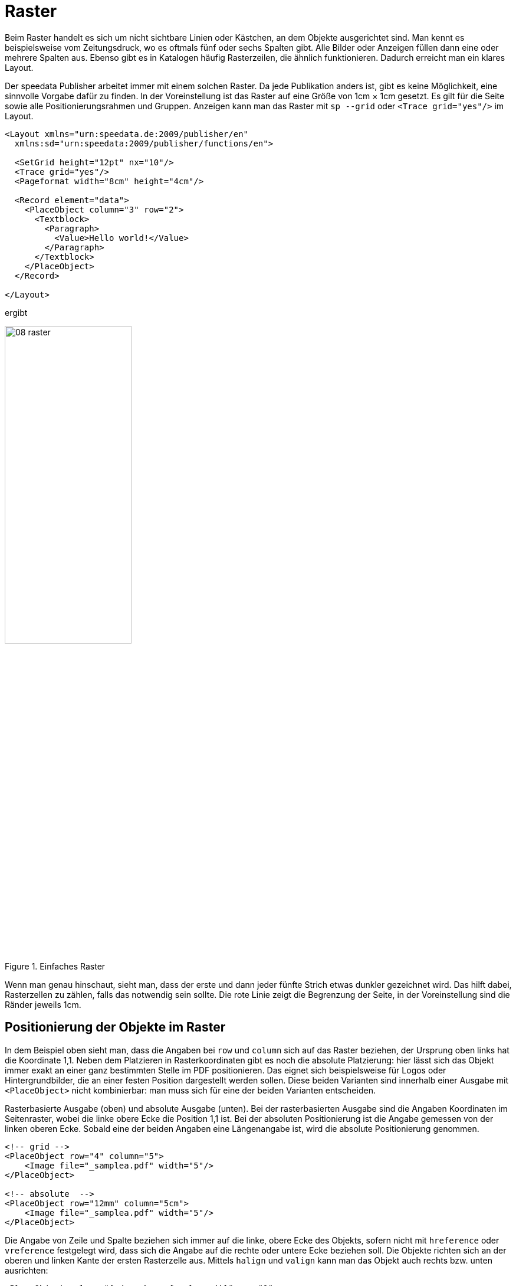 [[ch-raster,Raster]]
=  Raster


// Die https://de.wikipedia.org/wiki/Gestaltungsraster[Wikipedia enthält zum Thema Gestaltungsraster] den folgenden Text:

// [quote,Wikipedia]
// »Der Gestaltungsraster (in der Praxis oft das Gestaltungsraster), auch der typografische Raster, Rastersystem oder auf Englisch auch Grid genannt, ist  ein Ordnungssystem in der visuellen Kommunikation, das als Hilfskonstruktion die Organisation von grafischen Elementen auf einer Fläche oder in einem Raum erleichtert.
// Gestaltungsaufgaben, in denen der Raster Anwendung findet, sind meist typografischer Art – es wird dann von Rastertypografie gesprochen.«

Beim Raster handelt es sich um nicht sichtbare Linien oder Kästchen, an dem Objekte ausgerichtet sind.
Man kennt es beispielsweise vom Zeitungsdruck, wo es oftmals fünf oder sechs Spalten gibt.
Alle Bilder oder Anzeigen füllen dann eine oder mehrere Spalten aus.
Ebenso gibt es in Katalogen häufig Rasterzeilen, die ähnlich funktionieren.
Dadurch erreicht man ein klares Layout.

Der speedata Publisher arbeitet immer mit einem solchen Raster.
Da jede Publikation anders ist, gibt es keine Möglichkeit, eine sinnvolle Vorgabe dafür zu finden.
In der Voreinstellung ist das Raster auf eine Größe von 1cm × 1cm gesetzt.
Es gilt für die Seite sowie alle Positionierungsrahmen und Gruppen.
Anzeigen kann man das Raster mit `sp --grid` oder `<Trace grid="yes"/>` im Layout.


[source, xml]
----
<Layout xmlns="urn:speedata.de:2009/publisher/en"
  xmlns:sd="urn:speedata:2009/publisher/functions/en">

  <SetGrid height="12pt" nx="10"/>
  <Trace grid="yes"/>
  <Pageformat width="8cm" height="4cm"/>

  <Record element="data">
    <PlaceObject column="3" row="2">
      <Textblock>
        <Paragraph>
          <Value>Hello world!</Value>
        </Paragraph>
      </Textblock>
    </PlaceObject>
  </Record>

</Layout>
----

ifdef::backend-docbook99[]
Das Ergebnis ist in Abbildung~<<abb-08-raster>> zu sehen.
endif::[]
ifndef::backend-docbook99[]
ergibt
endif::[]


[[abb-08-raster]]
.Einfaches Raster
image::08-raster.png[width=50%,scaledwidth=100%]

// ~



Wenn man genau hinschaut, sieht man, dass der erste und dann jeder fünfte Strich etwas dunkler gezeichnet wird.
Das hilft dabei, Rasterzellen zu zählen, falls das notwendig sein sollte.
Die rote Linie zeigt die Begrenzung der Seite, in der Voreinstellung sind die Ränder jeweils 1cm.

== Positionierung der Objekte im Raster

In dem Beispiel oben sieht man, dass die Angaben bei `row` und `column` sich auf das Raster beziehen, der Ursprung oben links hat die Koordinate 1,1.
Neben dem Platzieren in Rasterkoordinaten gibt es noch die absolute Platzierung: hier lässt sich das Objekt immer exakt an einer ganz bestimmten Stelle im PDF positionieren.
Das eignet sich beispielsweise für Logos oder Hintergrundbilder, die an einer festen Position dargestellt werden sollen.
Diese beiden Varianten sind innerhalb einer Ausgabe mit `<PlaceObject>` nicht kombinierbar: man muss sich für eine der beiden Varianten entscheiden.

[source, xml]
.Rasterbasierte Ausgabe (oben) und absolute Ausgabe (unten). Bei der rasterbasierten Ausgabe sind die Angaben Koordinaten im Seitenraster, wobei die linke obere Ecke die Position 1,1 ist. Bei der absoluten Positionierung ist die Angabe gemessen von der linken oberen Ecke. Sobald eine der beiden Angaben eine Längenangabe ist, wird die absolute Positionierung genommen.
-------------------------------------------------------------------------------
<!-- grid -->
<PlaceObject row="4" column="5">
    <Image file="_samplea.pdf" width="5"/>
</PlaceObject>

<!-- absolute  -->
<PlaceObject row="12mm" column="5cm">
    <Image file="_samplea.pdf" width="5"/>
</PlaceObject>
-------------------------------------------------------------------------------



Die Angabe von Zeile und Spalte beziehen sich immer auf die linke, obere Ecke des Objekts, sofern nicht mit `hreference`  oder `vreference` festgelegt wird, dass sich die Angabe auf die rechte oder untere Ecke beziehen soll.
ifdef::backend-docbook99[]
Siehe dazu die Abbildung~<<abb-hreferenz-halign>>.
endif::[]
Die Objekte richten sich an der oberen und linken Kante der ersten Rasterzelle aus.
Mittels `halign` und `valign` kann man das Objekt auch rechts bzw. unten ausrichten:
// ~

[source, xml]
-------------------------------------------------------------------------------
<PlaceObject column="{sd:number-of-columns()}" row="1"
    hreference="right">
  <Image file="logo.pdf" width="2.5"/>
</PlaceObject>

<PlaceObject column="{sd:number-of-columns()}" row="4"
    hreference="right" halign="right">
  <Image file="logo.pdf" width="2.5"/>
</PlaceObject>
-------------------------------------------------------------------------------

////
<Layout xmlns="urn:speedata.de:2009/publisher/en"
  xmlns:sd="urn:speedata:2009/publisher/functions/en">

  <Trace grid="yes" gridallocation="no"/>
  <Pageformat width="100mm" height="8cm"/>

  <Record element="data">
    <PlaceObject column="{sd:number-of-columns()}" row="1" hreference="right">
      <Image file="logo.pdf" width="2.5"/>
    </PlaceObject>

    <PlaceObject column="{sd:number-of-columns()}" row="4" hreference="right" halign="right">
      <Image file="logo.pdf" width="2.5"/>
    </PlaceObject>
  </Record>

</Layout>
////

// ifdef::backend-docbook99[]
// Das Ergebnis ist in Abbildung <<abb-hreferenz-halign>> zu sehen.
// endif::[]
ifndef::backend-docbook99[]
ergibt
endif::[]

[[abb-hreferenz-halign]]
.Durch die Angabe von `hreference="right"` wird die Spaltenangabe nicht für den linken Rand des Bildes benutzt, sondern für den rechten Rand. Wenn die Breite des Bildes nicht einem Vielfachen der Rasterbreite entspricht, wie in diesem Beispiel, muss zusätzlich mit `halign="right"` noch die Ausrichtung innerhalb der Rasterzelle korrigiert werden (rechtes Logo).
image::hreferenz.png[width=100%]






== Festlegen des Rasters

Das Raster wird mit dem Befehl `<SetGrid>` global eingestellt. Z. B.

[source, xml]
----
<SetGrid height="12pt" width="5mm"/>
----

setzt die Rasterhöhe auf 12 Punkt und die -breite auf 5 Millimeter.
Neben den festen Werten gibt es die Möglichkeit die Anzahl der Rasterzellen horizontal und vertikal festzulegen:


[source, xml]
-------------------------------------------------------------------------------
<SetGrid nx="9" ny="9" />
-------------------------------------------------------------------------------

Dies erzeugt eine sogenannte Neunerteilung, die häufig in der Buchgestaltung benutzt wird.
Man kann auch noch Abstände zwischen den Rasterzellen festlegen, wie es z. B. im Zeitungssatz üblich ist:

[source, xml]
-------------------------------------------------------------------------------
<SetGrid width="45mm" dx="3mm" height="12pt" />
-------------------------------------------------------------------------------

Wenn das Raster nicht vollständig in den Satzspiegel passt, z. B. bei einer Rasterbreite von 3 Zentimeter und einer Seitenbreite von 10 Zentimeter, führt das zu einem Konflikt im Seitenlayout.
Dadurch wird der rechte bzw. der untere Rand verschoben und passt nicht mit den im Seitentyp angegebenen Werten überein.

[[ch-wofuer-raster]]
== Wofür wird das Raster benötigt?


Ruft man `sp` mit der Option `--show-gridallocation` auf, so sieht man sofort, wofür das Raster auch gut ist.
Belegte Zellen werden intern markiert, so dass kein weiteres Objekt in diesem Bereich platziert werden kann.
Zumindest nicht ohne Fehlermeldung oder dem Hinweis, dass kein Bereich dafür freigehalten werden soll (`allocate="no"` in `<PlaceObject>`).

[source, xml]
----
<Layout xmlns="urn:speedata.de:2009/publisher/en"
  xmlns:sd="urn:speedata:2009/publisher/functions/en">

  <SetGrid height="12pt" nx="10"/>
  <Trace grid="yes" gridallocation="yes"/>
  <Pageformat width="8cm" height="4cm"/>

  <Record element="data">
    <PlaceObject column="3" row="2">
      <Textblock>
        <Paragraph>
          <Value>Hello world!</Value>
        </Paragraph>
      </Textblock>
    </PlaceObject>
  </Record>

</Layout>
----

ifdef::backend-docbook99[]
Das Ergebnis ist in Abbildung~<<abb-08-raster2>> zu sehen.
endif::[]
ifndef::backend-docbook99[]
ergibt
endif::[]

[[abb-08-raster2]]
.Raster mit Rasterbelegungsanzeige eingeschaltet. Der gelbe Bereich wird intern als »belegt« markiert.
image::08-raster2.png[width=80%,scaledwidth=100%]

//~

Der Versuch, ein Objekt in einen schon belegten Bereich zu platzieren, gibt eine Warnung.

Fügt man dem Layout oben noch die Zeilen

[source, xml]
----
<PlaceObject column="1" row="1">
  <Image file="ocean.pdf" height="4"/>
</PlaceObject>
----

ifdef::backend-docbook99[]
hinzu, ergibt sich die Rasterbelegung, wie in Abbildung~<<abb-08-raster3>> zu sehen und folgende Warnung:
endif::[]
ifndef::backend-docbook99[]
hinzu, ergibt sich folgende Rasterbelegung:
endif::[]


[[abb-08-raster3]]
.Doppelt belegtes Raster. Rot markiert sind die Flächen, die sich mehrere Objekte teilen (überlappen)
image::08-raster3.png[width=50%,scaledwidth=100%]

// ~

ifndef::backend-docbook99[]
und eine Warnung:
endif::[]


-------------------------------------------------------------------------------
...
PlaceObject: Image in row 1 and column 1, width=4, height=4 (page 1)
Warning: Conflict in grid
...
-------------------------------------------------------------------------------

Lässt man die Angaben für Spalte und Zeile weg, sucht sich der Publisher die nächste freie Position selbsttätig.
ifdef::backend-docbook99[]
Das Ergebnis ist in Abbildung <<abb-twoimages>> zu sehen.
endif::[]

[source, xml]
-------------------------------------------------------------------------------
<Layout
  xmlns="urn:speedata.de:2009/publisher/en"
  xmlns:sd="urn:speedata:2009/publisher/functions/en">

  <Trace grid="yes"/>

  <Record element="data">
    <PlaceObject>
      <Image width="4" file="_samplea.pdf"/>
    </PlaceObject>
    <PlaceObject>
      <Image width="4" file="_sampleb.pdf"/>
    </PlaceObject>
  </Record>
</Layout>
-------------------------------------------------------------------------------


[[abb-twoimages]]
.Objekte suchen sich automatisch den nächsten freien Platz, sofern nichts anderes angegeben wird.
image::twoimages.png[width=50%,scaledwidth=100%]

TIP: Absolut platzierte Objekte belegen in der Voreinstellung keine Flächen im Raster. In dem Fall ist `allocate="no"` gesetzt. Mit `allocate="yes"` kann das Verhalten den im Rater platzierten Objekten gleich gesetzt werden.

== Eigene Raster in Gruppen

Es folgt ein Beispiel für ein vom globalen Raster abweichendes Raster innerhalb einer Gruppe.
Ohne die explizite `<Grid ... />`-Angabe wird das Raster der Seite genommen.


.Die Gruppe hat ein eigenes Raster, das vom Seitenraster unabhängig ist.
[source, xml]
----
<Layout xmlns="urn:speedata.de:2009/publisher/en"
  xmlns:sd="urn:speedata:2009/publisher/functions/en">

  <SetGrid nx="4" ny="4"/>
  <Trace grid="yes" gridallocation="yes" objects="yes"/>

  <Record element="data">
    <Group name="table">
      <Grid width="1cm" height="12pt"/>
      <Contents>
        <PlaceObject>
          <Table width="4" stretch="max">
            <Tr>
              <Td><Paragraph><Value>Cell 1/1</Value></Paragraph></Td>
              <Td><Paragraph><Value>Cell 2/1</Value></Paragraph></Td>
            </Tr>
            <Tr>
              <Td><Paragraph><Value>Cell 1/2</Value></Paragraph></Td>
              <Td><Paragraph><Value>Cell 2/2</Value></Paragraph></Td>
            </Tr>
          </Table>
        </PlaceObject>
        <PlaceObject row="4" column="2">
          <Image file="ocean.pdf" width="3"/>
        </PlaceObject>
      </Contents>
    </Group>

    <PlaceObject groupname="table"/>
  </Record>
</Layout>
----

ifdef::backend-docbook99[]
Das Ergebnis ist in Abbildung~<<abb-08-raster4>> dargestellt.
endif::[]


[[abb-08-raster4]]
.Ausschnitt aus einer Seite. Das Raster innerhalb der Gruppe ist deutlich feiner als das grobe Seitenraster.
image::08-raster4.png[width=50%,scaledwidth=100%]


// Ende

